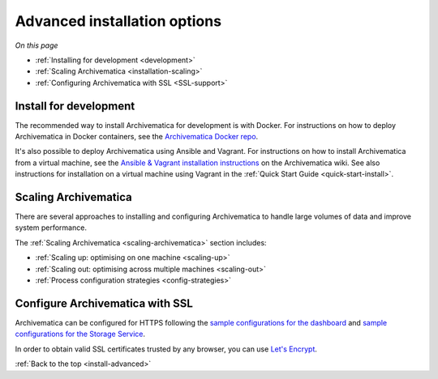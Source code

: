 .. _install-advanced:

=============================
Advanced installation options
=============================

*On this page*

* :ref:`Installing for development <development>`
* :ref:`Scaling Archivematica <installation-scaling>`
* :ref:`Configuring Archivematica with SSL <SSL-support>`

.. _development:

Install for development
-----------------------

The recommended way to install Archivematica for development is with Docker.
For instructions on how to deploy Archivematica in Docker containers, see
the `Archivematica Docker repo`_.

It's also possible to deploy Archivematica using Ansible and Vagrant. For
instructions on how to install Archivematica from a virtual machine, see the
`Ansible & Vagrant installation instructions`_ on the Archivematica wiki. See
also instructions for installation on a virtual machine using Vagrant in the
:ref:`Quick Start Guide <quick-start-install>`.

.. _installation-scaling:

Scaling Archivematica
---------------------

There are several approaches to installing and configuring Archivematica
to handle large volumes of data and improve system performance.

The :ref:`Scaling Archivematica <scaling-archivematica>` section includes:

* :ref:`Scaling up: optimising on one machine <scaling-up>`
* :ref:`Scaling out: optimising across multiple machines <scaling-out>`
* :ref:`Process configuration strategies <config-strategies>`

.. _SSL-support:

Configure Archivematica with SSL
--------------------------------

Archivematica can be configured for HTTPS following the
`sample configurations for the dashboard`_
and `sample configurations for the Storage Service`_.

In order to obtain valid SSL certificates trusted by any browser, you can use
`Let's Encrypt`_.

:ref:`Back to the top <install-advanced>`

.. _`Archivematica Docker repo`: https://github.com/artefactual-labs/am/tree/master/compose
.. _`Ansible & Vagrant installation instructions`: https://wiki.archivematica.org/Getting_started#Installation
.. _`sample configurations for the dashboard`: https://github.com/artefactual-labs/ansible-archivematica-src/blob/8b2aee1ba90053d030c31f3b8d0e5b0f14fcf57c/templates/etc/nginx/sites-available/dashboard-ssl.conf.j2
.. _`sample configurations for the Storage Service`: https://github.com/artefactual-labs/ansible-archivematica-src/blob/8b2aee1ba90053d030c31f3b8d0e5b0f14fcf57c/templates/etc/nginx/sites-available/storage-ssl.conf.j2
.. _`Let's Encrypt`: https://letsencrypt.org
